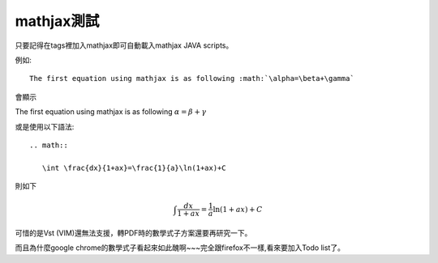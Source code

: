 .. title: 測試mathjax與Latex數學
.. slug: mathjax
.. date: 2013-05-24 16:05:19
.. tags: mathjax
.. link: 
.. description: Created at 2013-05-24 13:45:28

.. 請記得加上slug，會以slug名稱產生副檔名為.html的文章
.. 同時，別忘了加上tags喔!

************
mathjax測試
************

.. 文章起始

只要記得在tags裡加入mathjax即可自動載入mathjax JAVA scripts。

例如::

    The first equation using mathjax is as following :math:`\alpha=\beta+\gamma`

會顯示 
    
The first equation using mathjax is as following :math:`\alpha=\beta+\gamma`

或是使用以下語法::

    .. math::
      
       \int \frac{dx}{1+ax}=\frac{1}{a}\ln(1+ax)+C

則如下

.. math::

   \int \frac{dx}{1+ax}=\frac{1}{a}\ln(1+ax)+C

可惜的是Vst (VIM)還無法支援，轉PDF時的數學式子方案還要再研究一下。

而且為什麼google chrome的數學式子看起來如此醜啊~~~完全跟firefox不一樣,看來要加入Todo list了。

.. 文章結尾

.. 超連結(URL)目的區

.. 註腳(Footnote)與引用(Citation)區

